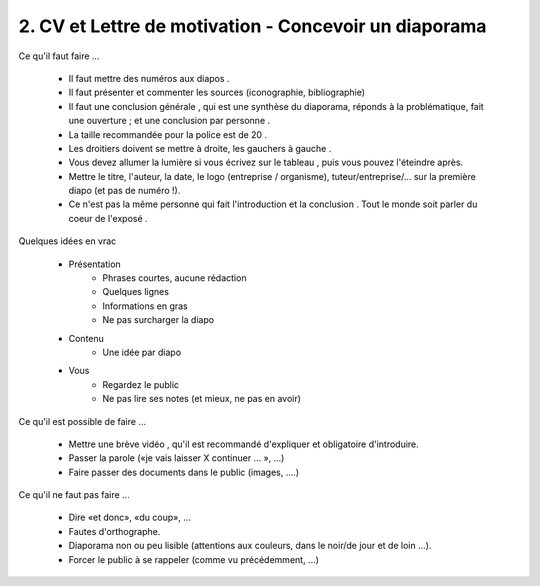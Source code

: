 =======================================================
2. CV et Lettre de motivation - Concevoir un diaporama
=======================================================

Ce qu'il faut faire ...

	* Il faut mettre des numéros aux diapos .
	* Il faut présenter et commenter les sources (iconographie, bibliographie)
	* Il faut une conclusion générale , qui est une synthèse du diaporama, réponds à la problématique, fait une ouverture ; et une conclusion par personne .
	* La taille recommandée pour la police est de 20 .
	* Les droitiers doivent se mettre à droite, les gauchers à gauche .
	* Vous devez allumer la lumière si vous écrivez sur le tableau , puis vous pouvez l'éteindre après.
	* Mettre le titre, l'auteur, la date, le logo (entreprise / organisme), tuteur/entreprise/... sur la première diapo (et pas de numéro !).
	* Ce n'est pas la même personne qui fait l'introduction et la conclusion . Tout le monde soit parler du coeur de l'exposé .

Quelques idées en vrac

	* Présentation
		* Phrases courtes, aucune rédaction
		* Quelques lignes
		* Informations en gras
		* Ne pas surcharger la diapo
	* Contenu
		* Une idée par diapo
	* Vous
		* Regardez le public
		* Ne pas lire ses notes (et mieux, ne pas en avoir)

Ce qu'il est possible de faire ...

	* Mettre une brève vidéo , qu'il est recommandé d'expliquer et obligatoire d'introduire.
	* Passer la parole («je vais laisser X continuer ... », ...)
	* Faire passer des documents dans le public (images, ....)

Ce qu'il ne faut pas faire ...

	*	Dire «et donc», «du coup», ...
	*	Fautes d'orthographe.
	*	Diaporama non ou peu lisible (attentions aux couleurs, dans le noir/de jour et de loin ...).
	*	Forcer le public à se rappeler (comme vu précédemment, ...)